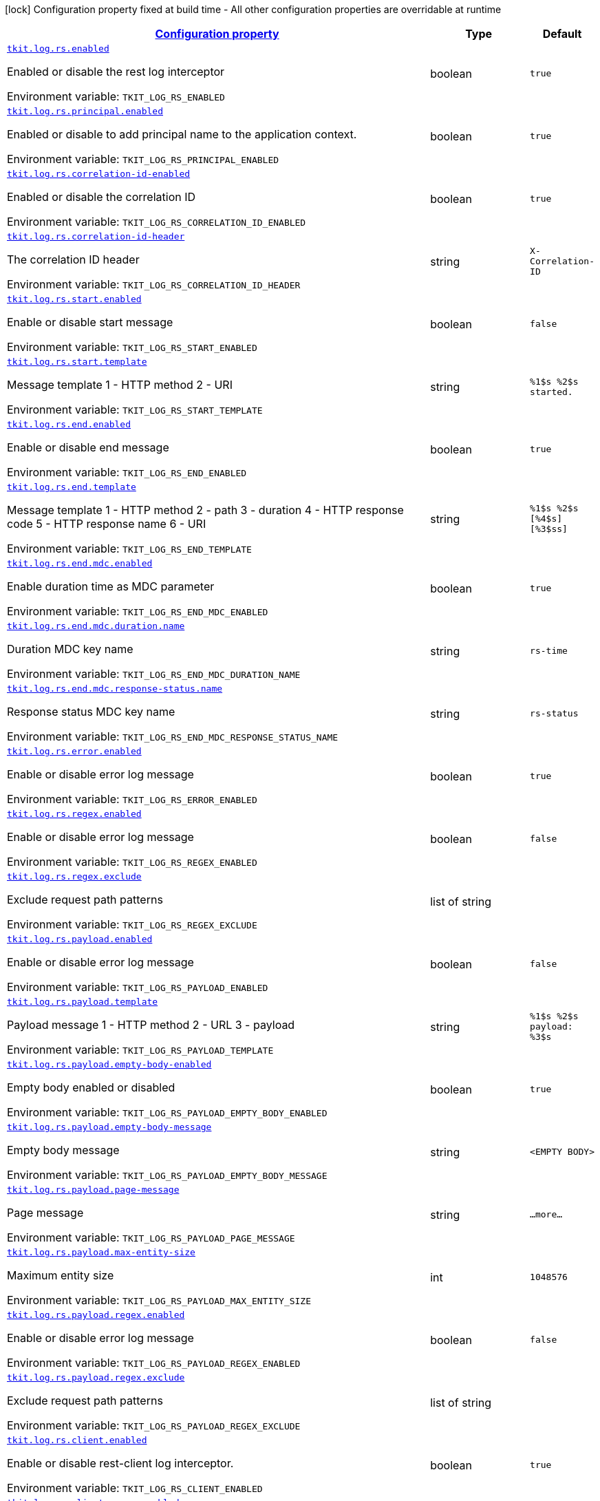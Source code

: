 
:summaryTableId: tkit-quarkus-log-rs
[.configuration-legend]
icon:lock[title=Fixed at build time] Configuration property fixed at build time - All other configuration properties are overridable at runtime
[.configuration-reference.searchable, cols="80,.^10,.^10"]
|===

h|[[tkit-quarkus-log-rs_configuration]]link:#tkit-quarkus-log-rs_configuration[Configuration property]

h|Type
h|Default

a| [[tkit-quarkus-log-rs_tkit-log-rs-enabled]]`link:#tkit-quarkus-log-rs_tkit-log-rs-enabled[tkit.log.rs.enabled]`


[.description]
--
Enabled or disable the rest log interceptor

ifdef::add-copy-button-to-env-var[]
Environment variable: env_var_with_copy_button:+++TKIT_LOG_RS_ENABLED+++[]
endif::add-copy-button-to-env-var[]
ifndef::add-copy-button-to-env-var[]
Environment variable: `+++TKIT_LOG_RS_ENABLED+++`
endif::add-copy-button-to-env-var[]
--|boolean 
|`true`


a| [[tkit-quarkus-log-rs_tkit-log-rs-principal-enabled]]`link:#tkit-quarkus-log-rs_tkit-log-rs-principal-enabled[tkit.log.rs.principal.enabled]`


[.description]
--
Enabled or disable to add principal name to the application context.

ifdef::add-copy-button-to-env-var[]
Environment variable: env_var_with_copy_button:+++TKIT_LOG_RS_PRINCIPAL_ENABLED+++[]
endif::add-copy-button-to-env-var[]
ifndef::add-copy-button-to-env-var[]
Environment variable: `+++TKIT_LOG_RS_PRINCIPAL_ENABLED+++`
endif::add-copy-button-to-env-var[]
--|boolean 
|`true`


a| [[tkit-quarkus-log-rs_tkit-log-rs-correlation-id-enabled]]`link:#tkit-quarkus-log-rs_tkit-log-rs-correlation-id-enabled[tkit.log.rs.correlation-id-enabled]`


[.description]
--
Enabled or disable the correlation ID

ifdef::add-copy-button-to-env-var[]
Environment variable: env_var_with_copy_button:+++TKIT_LOG_RS_CORRELATION_ID_ENABLED+++[]
endif::add-copy-button-to-env-var[]
ifndef::add-copy-button-to-env-var[]
Environment variable: `+++TKIT_LOG_RS_CORRELATION_ID_ENABLED+++`
endif::add-copy-button-to-env-var[]
--|boolean 
|`true`


a| [[tkit-quarkus-log-rs_tkit-log-rs-correlation-id-header]]`link:#tkit-quarkus-log-rs_tkit-log-rs-correlation-id-header[tkit.log.rs.correlation-id-header]`


[.description]
--
The correlation ID header

ifdef::add-copy-button-to-env-var[]
Environment variable: env_var_with_copy_button:+++TKIT_LOG_RS_CORRELATION_ID_HEADER+++[]
endif::add-copy-button-to-env-var[]
ifndef::add-copy-button-to-env-var[]
Environment variable: `+++TKIT_LOG_RS_CORRELATION_ID_HEADER+++`
endif::add-copy-button-to-env-var[]
--|string 
|`X-Correlation-ID`


a| [[tkit-quarkus-log-rs_tkit-log-rs-start-enabled]]`link:#tkit-quarkus-log-rs_tkit-log-rs-start-enabled[tkit.log.rs.start.enabled]`


[.description]
--
Enable or disable start message

ifdef::add-copy-button-to-env-var[]
Environment variable: env_var_with_copy_button:+++TKIT_LOG_RS_START_ENABLED+++[]
endif::add-copy-button-to-env-var[]
ifndef::add-copy-button-to-env-var[]
Environment variable: `+++TKIT_LOG_RS_START_ENABLED+++`
endif::add-copy-button-to-env-var[]
--|boolean 
|`false`


a| [[tkit-quarkus-log-rs_tkit-log-rs-start-template]]`link:#tkit-quarkus-log-rs_tkit-log-rs-start-template[tkit.log.rs.start.template]`


[.description]
--
Message template 1 - HTTP method 2 - URI

ifdef::add-copy-button-to-env-var[]
Environment variable: env_var_with_copy_button:+++TKIT_LOG_RS_START_TEMPLATE+++[]
endif::add-copy-button-to-env-var[]
ifndef::add-copy-button-to-env-var[]
Environment variable: `+++TKIT_LOG_RS_START_TEMPLATE+++`
endif::add-copy-button-to-env-var[]
--|string 
|`%1$s %2$s started.`


a| [[tkit-quarkus-log-rs_tkit-log-rs-end-enabled]]`link:#tkit-quarkus-log-rs_tkit-log-rs-end-enabled[tkit.log.rs.end.enabled]`


[.description]
--
Enable or disable end message

ifdef::add-copy-button-to-env-var[]
Environment variable: env_var_with_copy_button:+++TKIT_LOG_RS_END_ENABLED+++[]
endif::add-copy-button-to-env-var[]
ifndef::add-copy-button-to-env-var[]
Environment variable: `+++TKIT_LOG_RS_END_ENABLED+++`
endif::add-copy-button-to-env-var[]
--|boolean 
|`true`


a| [[tkit-quarkus-log-rs_tkit-log-rs-end-template]]`link:#tkit-quarkus-log-rs_tkit-log-rs-end-template[tkit.log.rs.end.template]`


[.description]
--
Message template 1 - HTTP method 2 - path 3 - duration 4 - HTTP response code 5 - HTTP response name 6 - URI

ifdef::add-copy-button-to-env-var[]
Environment variable: env_var_with_copy_button:+++TKIT_LOG_RS_END_TEMPLATE+++[]
endif::add-copy-button-to-env-var[]
ifndef::add-copy-button-to-env-var[]
Environment variable: `+++TKIT_LOG_RS_END_TEMPLATE+++`
endif::add-copy-button-to-env-var[]
--|string 
|`%1$s %2$s [%4$s] [%3$ss]`


a| [[tkit-quarkus-log-rs_tkit-log-rs-end-mdc-enabled]]`link:#tkit-quarkus-log-rs_tkit-log-rs-end-mdc-enabled[tkit.log.rs.end.mdc.enabled]`


[.description]
--
Enable duration time as MDC parameter

ifdef::add-copy-button-to-env-var[]
Environment variable: env_var_with_copy_button:+++TKIT_LOG_RS_END_MDC_ENABLED+++[]
endif::add-copy-button-to-env-var[]
ifndef::add-copy-button-to-env-var[]
Environment variable: `+++TKIT_LOG_RS_END_MDC_ENABLED+++`
endif::add-copy-button-to-env-var[]
--|boolean 
|`true`


a| [[tkit-quarkus-log-rs_tkit-log-rs-end-mdc-duration-name]]`link:#tkit-quarkus-log-rs_tkit-log-rs-end-mdc-duration-name[tkit.log.rs.end.mdc.duration.name]`


[.description]
--
Duration MDC key name

ifdef::add-copy-button-to-env-var[]
Environment variable: env_var_with_copy_button:+++TKIT_LOG_RS_END_MDC_DURATION_NAME+++[]
endif::add-copy-button-to-env-var[]
ifndef::add-copy-button-to-env-var[]
Environment variable: `+++TKIT_LOG_RS_END_MDC_DURATION_NAME+++`
endif::add-copy-button-to-env-var[]
--|string 
|`rs-time`


a| [[tkit-quarkus-log-rs_tkit-log-rs-end-mdc-response-status-name]]`link:#tkit-quarkus-log-rs_tkit-log-rs-end-mdc-response-status-name[tkit.log.rs.end.mdc.response-status.name]`


[.description]
--
Response status MDC key name

ifdef::add-copy-button-to-env-var[]
Environment variable: env_var_with_copy_button:+++TKIT_LOG_RS_END_MDC_RESPONSE_STATUS_NAME+++[]
endif::add-copy-button-to-env-var[]
ifndef::add-copy-button-to-env-var[]
Environment variable: `+++TKIT_LOG_RS_END_MDC_RESPONSE_STATUS_NAME+++`
endif::add-copy-button-to-env-var[]
--|string 
|`rs-status`


a| [[tkit-quarkus-log-rs_tkit-log-rs-error-enabled]]`link:#tkit-quarkus-log-rs_tkit-log-rs-error-enabled[tkit.log.rs.error.enabled]`


[.description]
--
Enable or disable error log message

ifdef::add-copy-button-to-env-var[]
Environment variable: env_var_with_copy_button:+++TKIT_LOG_RS_ERROR_ENABLED+++[]
endif::add-copy-button-to-env-var[]
ifndef::add-copy-button-to-env-var[]
Environment variable: `+++TKIT_LOG_RS_ERROR_ENABLED+++`
endif::add-copy-button-to-env-var[]
--|boolean 
|`true`


a| [[tkit-quarkus-log-rs_tkit-log-rs-regex-enabled]]`link:#tkit-quarkus-log-rs_tkit-log-rs-regex-enabled[tkit.log.rs.regex.enabled]`


[.description]
--
Enable or disable error log message

ifdef::add-copy-button-to-env-var[]
Environment variable: env_var_with_copy_button:+++TKIT_LOG_RS_REGEX_ENABLED+++[]
endif::add-copy-button-to-env-var[]
ifndef::add-copy-button-to-env-var[]
Environment variable: `+++TKIT_LOG_RS_REGEX_ENABLED+++`
endif::add-copy-button-to-env-var[]
--|boolean 
|`false`


a| [[tkit-quarkus-log-rs_tkit-log-rs-regex-exclude]]`link:#tkit-quarkus-log-rs_tkit-log-rs-regex-exclude[tkit.log.rs.regex.exclude]`


[.description]
--
Exclude request path patterns

ifdef::add-copy-button-to-env-var[]
Environment variable: env_var_with_copy_button:+++TKIT_LOG_RS_REGEX_EXCLUDE+++[]
endif::add-copy-button-to-env-var[]
ifndef::add-copy-button-to-env-var[]
Environment variable: `+++TKIT_LOG_RS_REGEX_EXCLUDE+++`
endif::add-copy-button-to-env-var[]
--|list of string 
|


a| [[tkit-quarkus-log-rs_tkit-log-rs-payload-enabled]]`link:#tkit-quarkus-log-rs_tkit-log-rs-payload-enabled[tkit.log.rs.payload.enabled]`


[.description]
--
Enable or disable error log message

ifdef::add-copy-button-to-env-var[]
Environment variable: env_var_with_copy_button:+++TKIT_LOG_RS_PAYLOAD_ENABLED+++[]
endif::add-copy-button-to-env-var[]
ifndef::add-copy-button-to-env-var[]
Environment variable: `+++TKIT_LOG_RS_PAYLOAD_ENABLED+++`
endif::add-copy-button-to-env-var[]
--|boolean 
|`false`


a| [[tkit-quarkus-log-rs_tkit-log-rs-payload-template]]`link:#tkit-quarkus-log-rs_tkit-log-rs-payload-template[tkit.log.rs.payload.template]`


[.description]
--
Payload message 1 - HTTP method 2 - URL 3 - payload

ifdef::add-copy-button-to-env-var[]
Environment variable: env_var_with_copy_button:+++TKIT_LOG_RS_PAYLOAD_TEMPLATE+++[]
endif::add-copy-button-to-env-var[]
ifndef::add-copy-button-to-env-var[]
Environment variable: `+++TKIT_LOG_RS_PAYLOAD_TEMPLATE+++`
endif::add-copy-button-to-env-var[]
--|string 
|`%1$s %2$s payload: %3$s`


a| [[tkit-quarkus-log-rs_tkit-log-rs-payload-empty-body-enabled]]`link:#tkit-quarkus-log-rs_tkit-log-rs-payload-empty-body-enabled[tkit.log.rs.payload.empty-body-enabled]`


[.description]
--
Empty body enabled or disabled

ifdef::add-copy-button-to-env-var[]
Environment variable: env_var_with_copy_button:+++TKIT_LOG_RS_PAYLOAD_EMPTY_BODY_ENABLED+++[]
endif::add-copy-button-to-env-var[]
ifndef::add-copy-button-to-env-var[]
Environment variable: `+++TKIT_LOG_RS_PAYLOAD_EMPTY_BODY_ENABLED+++`
endif::add-copy-button-to-env-var[]
--|boolean 
|`true`


a| [[tkit-quarkus-log-rs_tkit-log-rs-payload-empty-body-message]]`link:#tkit-quarkus-log-rs_tkit-log-rs-payload-empty-body-message[tkit.log.rs.payload.empty-body-message]`


[.description]
--
Empty body message

ifdef::add-copy-button-to-env-var[]
Environment variable: env_var_with_copy_button:+++TKIT_LOG_RS_PAYLOAD_EMPTY_BODY_MESSAGE+++[]
endif::add-copy-button-to-env-var[]
ifndef::add-copy-button-to-env-var[]
Environment variable: `+++TKIT_LOG_RS_PAYLOAD_EMPTY_BODY_MESSAGE+++`
endif::add-copy-button-to-env-var[]
--|string 
|`<EMPTY BODY>`


a| [[tkit-quarkus-log-rs_tkit-log-rs-payload-page-message]]`link:#tkit-quarkus-log-rs_tkit-log-rs-payload-page-message[tkit.log.rs.payload.page-message]`


[.description]
--
Page message

ifdef::add-copy-button-to-env-var[]
Environment variable: env_var_with_copy_button:+++TKIT_LOG_RS_PAYLOAD_PAGE_MESSAGE+++[]
endif::add-copy-button-to-env-var[]
ifndef::add-copy-button-to-env-var[]
Environment variable: `+++TKIT_LOG_RS_PAYLOAD_PAGE_MESSAGE+++`
endif::add-copy-button-to-env-var[]
--|string 
|`...more...`


a| [[tkit-quarkus-log-rs_tkit-log-rs-payload-max-entity-size]]`link:#tkit-quarkus-log-rs_tkit-log-rs-payload-max-entity-size[tkit.log.rs.payload.max-entity-size]`


[.description]
--
Maximum entity size

ifdef::add-copy-button-to-env-var[]
Environment variable: env_var_with_copy_button:+++TKIT_LOG_RS_PAYLOAD_MAX_ENTITY_SIZE+++[]
endif::add-copy-button-to-env-var[]
ifndef::add-copy-button-to-env-var[]
Environment variable: `+++TKIT_LOG_RS_PAYLOAD_MAX_ENTITY_SIZE+++`
endif::add-copy-button-to-env-var[]
--|int 
|`1048576`


a| [[tkit-quarkus-log-rs_tkit-log-rs-payload-regex-enabled]]`link:#tkit-quarkus-log-rs_tkit-log-rs-payload-regex-enabled[tkit.log.rs.payload.regex.enabled]`


[.description]
--
Enable or disable error log message

ifdef::add-copy-button-to-env-var[]
Environment variable: env_var_with_copy_button:+++TKIT_LOG_RS_PAYLOAD_REGEX_ENABLED+++[]
endif::add-copy-button-to-env-var[]
ifndef::add-copy-button-to-env-var[]
Environment variable: `+++TKIT_LOG_RS_PAYLOAD_REGEX_ENABLED+++`
endif::add-copy-button-to-env-var[]
--|boolean 
|`false`


a| [[tkit-quarkus-log-rs_tkit-log-rs-payload-regex-exclude]]`link:#tkit-quarkus-log-rs_tkit-log-rs-payload-regex-exclude[tkit.log.rs.payload.regex.exclude]`


[.description]
--
Exclude request path patterns

ifdef::add-copy-button-to-env-var[]
Environment variable: env_var_with_copy_button:+++TKIT_LOG_RS_PAYLOAD_REGEX_EXCLUDE+++[]
endif::add-copy-button-to-env-var[]
ifndef::add-copy-button-to-env-var[]
Environment variable: `+++TKIT_LOG_RS_PAYLOAD_REGEX_EXCLUDE+++`
endif::add-copy-button-to-env-var[]
--|list of string 
|


a| [[tkit-quarkus-log-rs_tkit-log-rs-client-enabled]]`link:#tkit-quarkus-log-rs_tkit-log-rs-client-enabled[tkit.log.rs.client.enabled]`


[.description]
--
Enable or disable rest-client log interceptor.

ifdef::add-copy-button-to-env-var[]
Environment variable: env_var_with_copy_button:+++TKIT_LOG_RS_CLIENT_ENABLED+++[]
endif::add-copy-button-to-env-var[]
ifndef::add-copy-button-to-env-var[]
Environment variable: `+++TKIT_LOG_RS_CLIENT_ENABLED+++`
endif::add-copy-button-to-env-var[]
--|boolean 
|`true`


a| [[tkit-quarkus-log-rs_tkit-log-rs-client-regex-enabled]]`link:#tkit-quarkus-log-rs_tkit-log-rs-client-regex-enabled[tkit.log.rs.client.regex.enabled]`


[.description]
--
Enable or disable error log message

ifdef::add-copy-button-to-env-var[]
Environment variable: env_var_with_copy_button:+++TKIT_LOG_RS_CLIENT_REGEX_ENABLED+++[]
endif::add-copy-button-to-env-var[]
ifndef::add-copy-button-to-env-var[]
Environment variable: `+++TKIT_LOG_RS_CLIENT_REGEX_ENABLED+++`
endif::add-copy-button-to-env-var[]
--|boolean 
|`false`


a| [[tkit-quarkus-log-rs_tkit-log-rs-client-regex-exclude]]`link:#tkit-quarkus-log-rs_tkit-log-rs-client-regex-exclude[tkit.log.rs.client.regex.exclude]`


[.description]
--
Exclude request path patterns

ifdef::add-copy-button-to-env-var[]
Environment variable: env_var_with_copy_button:+++TKIT_LOG_RS_CLIENT_REGEX_EXCLUDE+++[]
endif::add-copy-button-to-env-var[]
ifndef::add-copy-button-to-env-var[]
Environment variable: `+++TKIT_LOG_RS_CLIENT_REGEX_EXCLUDE+++`
endif::add-copy-button-to-env-var[]
--|list of string 
|


a| [[tkit-quarkus-log-rs_tkit-log-rs-client-payload-enabled]]`link:#tkit-quarkus-log-rs_tkit-log-rs-client-payload-enabled[tkit.log.rs.client.payload.enabled]`


[.description]
--
Enable or disable error log message

ifdef::add-copy-button-to-env-var[]
Environment variable: env_var_with_copy_button:+++TKIT_LOG_RS_CLIENT_PAYLOAD_ENABLED+++[]
endif::add-copy-button-to-env-var[]
ifndef::add-copy-button-to-env-var[]
Environment variable: `+++TKIT_LOG_RS_CLIENT_PAYLOAD_ENABLED+++`
endif::add-copy-button-to-env-var[]
--|boolean 
|`false`


a| [[tkit-quarkus-log-rs_tkit-log-rs-client-payload-template]]`link:#tkit-quarkus-log-rs_tkit-log-rs-client-payload-template[tkit.log.rs.client.payload.template]`


[.description]
--
Payload message 1 - HTTP method 2 - URL 3 - payload

ifdef::add-copy-button-to-env-var[]
Environment variable: env_var_with_copy_button:+++TKIT_LOG_RS_CLIENT_PAYLOAD_TEMPLATE+++[]
endif::add-copy-button-to-env-var[]
ifndef::add-copy-button-to-env-var[]
Environment variable: `+++TKIT_LOG_RS_CLIENT_PAYLOAD_TEMPLATE+++`
endif::add-copy-button-to-env-var[]
--|string 
|`%1$s %2$s payload: %3$s`


a| [[tkit-quarkus-log-rs_tkit-log-rs-client-payload-empty-body-enabled]]`link:#tkit-quarkus-log-rs_tkit-log-rs-client-payload-empty-body-enabled[tkit.log.rs.client.payload.empty-body-enabled]`


[.description]
--
Empty body enabled or disabled

ifdef::add-copy-button-to-env-var[]
Environment variable: env_var_with_copy_button:+++TKIT_LOG_RS_CLIENT_PAYLOAD_EMPTY_BODY_ENABLED+++[]
endif::add-copy-button-to-env-var[]
ifndef::add-copy-button-to-env-var[]
Environment variable: `+++TKIT_LOG_RS_CLIENT_PAYLOAD_EMPTY_BODY_ENABLED+++`
endif::add-copy-button-to-env-var[]
--|boolean 
|`true`


a| [[tkit-quarkus-log-rs_tkit-log-rs-client-payload-empty-body-message]]`link:#tkit-quarkus-log-rs_tkit-log-rs-client-payload-empty-body-message[tkit.log.rs.client.payload.empty-body-message]`


[.description]
--
Empty body message

ifdef::add-copy-button-to-env-var[]
Environment variable: env_var_with_copy_button:+++TKIT_LOG_RS_CLIENT_PAYLOAD_EMPTY_BODY_MESSAGE+++[]
endif::add-copy-button-to-env-var[]
ifndef::add-copy-button-to-env-var[]
Environment variable: `+++TKIT_LOG_RS_CLIENT_PAYLOAD_EMPTY_BODY_MESSAGE+++`
endif::add-copy-button-to-env-var[]
--|string 
|`<EMPTY BODY>`


a| [[tkit-quarkus-log-rs_tkit-log-rs-client-payload-page-message]]`link:#tkit-quarkus-log-rs_tkit-log-rs-client-payload-page-message[tkit.log.rs.client.payload.page-message]`


[.description]
--
Page message

ifdef::add-copy-button-to-env-var[]
Environment variable: env_var_with_copy_button:+++TKIT_LOG_RS_CLIENT_PAYLOAD_PAGE_MESSAGE+++[]
endif::add-copy-button-to-env-var[]
ifndef::add-copy-button-to-env-var[]
Environment variable: `+++TKIT_LOG_RS_CLIENT_PAYLOAD_PAGE_MESSAGE+++`
endif::add-copy-button-to-env-var[]
--|string 
|`...more...`


a| [[tkit-quarkus-log-rs_tkit-log-rs-client-payload-max-entity-size]]`link:#tkit-quarkus-log-rs_tkit-log-rs-client-payload-max-entity-size[tkit.log.rs.client.payload.max-entity-size]`


[.description]
--
Maximum entity size

ifdef::add-copy-button-to-env-var[]
Environment variable: env_var_with_copy_button:+++TKIT_LOG_RS_CLIENT_PAYLOAD_MAX_ENTITY_SIZE+++[]
endif::add-copy-button-to-env-var[]
ifndef::add-copy-button-to-env-var[]
Environment variable: `+++TKIT_LOG_RS_CLIENT_PAYLOAD_MAX_ENTITY_SIZE+++`
endif::add-copy-button-to-env-var[]
--|int 
|`1048576`


a| [[tkit-quarkus-log-rs_tkit-log-rs-client-payload-regex-enabled]]`link:#tkit-quarkus-log-rs_tkit-log-rs-client-payload-regex-enabled[tkit.log.rs.client.payload.regex.enabled]`


[.description]
--
Enable or disable error log message

ifdef::add-copy-button-to-env-var[]
Environment variable: env_var_with_copy_button:+++TKIT_LOG_RS_CLIENT_PAYLOAD_REGEX_ENABLED+++[]
endif::add-copy-button-to-env-var[]
ifndef::add-copy-button-to-env-var[]
Environment variable: `+++TKIT_LOG_RS_CLIENT_PAYLOAD_REGEX_ENABLED+++`
endif::add-copy-button-to-env-var[]
--|boolean 
|`false`


a| [[tkit-quarkus-log-rs_tkit-log-rs-client-payload-regex-exclude]]`link:#tkit-quarkus-log-rs_tkit-log-rs-client-payload-regex-exclude[tkit.log.rs.client.payload.regex.exclude]`


[.description]
--
Exclude request path patterns

ifdef::add-copy-button-to-env-var[]
Environment variable: env_var_with_copy_button:+++TKIT_LOG_RS_CLIENT_PAYLOAD_REGEX_EXCLUDE+++[]
endif::add-copy-button-to-env-var[]
ifndef::add-copy-button-to-env-var[]
Environment variable: `+++TKIT_LOG_RS_CLIENT_PAYLOAD_REGEX_EXCLUDE+++`
endif::add-copy-button-to-env-var[]
--|list of string 
|


a| [[tkit-quarkus-log-rs_tkit-log-rs-client-start-enabled]]`link:#tkit-quarkus-log-rs_tkit-log-rs-client-start-enabled[tkit.log.rs.client.start.enabled]`


[.description]
--
Enable or disable start message

ifdef::add-copy-button-to-env-var[]
Environment variable: env_var_with_copy_button:+++TKIT_LOG_RS_CLIENT_START_ENABLED+++[]
endif::add-copy-button-to-env-var[]
ifndef::add-copy-button-to-env-var[]
Environment variable: `+++TKIT_LOG_RS_CLIENT_START_ENABLED+++`
endif::add-copy-button-to-env-var[]
--|boolean 
|`false`


a| [[tkit-quarkus-log-rs_tkit-log-rs-client-start-template]]`link:#tkit-quarkus-log-rs_tkit-log-rs-client-start-template[tkit.log.rs.client.start.template]`


[.description]
--
Message template 0 - HTTP method 1 - URI

ifdef::add-copy-button-to-env-var[]
Environment variable: env_var_with_copy_button:+++TKIT_LOG_RS_CLIENT_START_TEMPLATE+++[]
endif::add-copy-button-to-env-var[]
ifndef::add-copy-button-to-env-var[]
Environment variable: `+++TKIT_LOG_RS_CLIENT_START_TEMPLATE+++`
endif::add-copy-button-to-env-var[]
--|string 
|`%1$s %2$s started.`


a| [[tkit-quarkus-log-rs_tkit-log-rs-client-end-enabled]]`link:#tkit-quarkus-log-rs_tkit-log-rs-client-end-enabled[tkit.log.rs.client.end.enabled]`


[.description]
--
Enable or disable end message

ifdef::add-copy-button-to-env-var[]
Environment variable: env_var_with_copy_button:+++TKIT_LOG_RS_CLIENT_END_ENABLED+++[]
endif::add-copy-button-to-env-var[]
ifndef::add-copy-button-to-env-var[]
Environment variable: `+++TKIT_LOG_RS_CLIENT_END_ENABLED+++`
endif::add-copy-button-to-env-var[]
--|boolean 
|`true`


a| [[tkit-quarkus-log-rs_tkit-log-rs-client-end-template]]`link:#tkit-quarkus-log-rs_tkit-log-rs-client-end-template[tkit.log.rs.client.end.template]`


[.description]
--
Message template 1 - HTTP method 2 - URI 3 - duration 4 - HTTP response code 5 - HTTP response name

ifdef::add-copy-button-to-env-var[]
Environment variable: env_var_with_copy_button:+++TKIT_LOG_RS_CLIENT_END_TEMPLATE+++[]
endif::add-copy-button-to-env-var[]
ifndef::add-copy-button-to-env-var[]
Environment variable: `+++TKIT_LOG_RS_CLIENT_END_TEMPLATE+++`
endif::add-copy-button-to-env-var[]
--|string 
|`%1$s %2$s [%4$s] [%3$ss]`


a| [[tkit-quarkus-log-rs_tkit-log-rs-client-end-mdc-enabled]]`link:#tkit-quarkus-log-rs_tkit-log-rs-client-end-mdc-enabled[tkit.log.rs.client.end.mdc.enabled]`


[.description]
--
Enable duration time as MDC parameter

ifdef::add-copy-button-to-env-var[]
Environment variable: env_var_with_copy_button:+++TKIT_LOG_RS_CLIENT_END_MDC_ENABLED+++[]
endif::add-copy-button-to-env-var[]
ifndef::add-copy-button-to-env-var[]
Environment variable: `+++TKIT_LOG_RS_CLIENT_END_MDC_ENABLED+++`
endif::add-copy-button-to-env-var[]
--|boolean 
|`true`


a| [[tkit-quarkus-log-rs_tkit-log-rs-client-end-mdc-duration-name]]`link:#tkit-quarkus-log-rs_tkit-log-rs-client-end-mdc-duration-name[tkit.log.rs.client.end.mdc.duration.name]`


[.description]
--
Duration MDC key name

ifdef::add-copy-button-to-env-var[]
Environment variable: env_var_with_copy_button:+++TKIT_LOG_RS_CLIENT_END_MDC_DURATION_NAME+++[]
endif::add-copy-button-to-env-var[]
ifndef::add-copy-button-to-env-var[]
Environment variable: `+++TKIT_LOG_RS_CLIENT_END_MDC_DURATION_NAME+++`
endif::add-copy-button-to-env-var[]
--|string 
|`rs-client-time`


a| [[tkit-quarkus-log-rs_tkit-log-rs-client-end-mdc-response-status-name]]`link:#tkit-quarkus-log-rs_tkit-log-rs-client-end-mdc-response-status-name[tkit.log.rs.client.end.mdc.response-status.name]`


[.description]
--
Response client status MDC key name

ifdef::add-copy-button-to-env-var[]
Environment variable: env_var_with_copy_button:+++TKIT_LOG_RS_CLIENT_END_MDC_RESPONSE_STATUS_NAME+++[]
endif::add-copy-button-to-env-var[]
ifndef::add-copy-button-to-env-var[]
Environment variable: `+++TKIT_LOG_RS_CLIENT_END_MDC_RESPONSE_STATUS_NAME+++`
endif::add-copy-button-to-env-var[]
--|string 
|`rs-client-status`


a| [[tkit-quarkus-log-rs_tkit-log-rs-client-error-enabled]]`link:#tkit-quarkus-log-rs_tkit-log-rs-client-error-enabled[tkit.log.rs.client.error.enabled]`


[.description]
--
Enable or disable error log message

ifdef::add-copy-button-to-env-var[]
Environment variable: env_var_with_copy_button:+++TKIT_LOG_RS_CLIENT_ERROR_ENABLED+++[]
endif::add-copy-button-to-env-var[]
ifndef::add-copy-button-to-env-var[]
Environment variable: `+++TKIT_LOG_RS_CLIENT_ERROR_ENABLED+++`
endif::add-copy-button-to-env-var[]
--|boolean 
|`true`


a| [[tkit-quarkus-log-rs_tkit-log-rs-mdc-headers-mdc-headers]]`link:#tkit-quarkus-log-rs_tkit-log-rs-mdc-headers-mdc-headers[tkit.log.rs.mdc-headers]`


[.description]
--
Map of MDC headers

ifdef::add-copy-button-to-env-var[]
Environment variable: env_var_with_copy_button:+++TKIT_LOG_RS_MDC_HEADERS+++[]
endif::add-copy-button-to-env-var[]
ifndef::add-copy-button-to-env-var[]
Environment variable: `+++TKIT_LOG_RS_MDC_HEADERS+++`
endif::add-copy-button-to-env-var[]
--|`Map<String,String>` 
|


a| [[tkit-quarkus-log-rs_tkit-log-rs-controller-controller-log]]`link:#tkit-quarkus-log-rs_tkit-log-rs-controller-controller-log[tkit.log.rs.controller."controller".log]`


[.description]
--
Enable or disable rest controller log

ifdef::add-copy-button-to-env-var[]
Environment variable: env_var_with_copy_button:+++TKIT_LOG_RS_CONTROLLER__CONTROLLER__LOG+++[]
endif::add-copy-button-to-env-var[]
ifndef::add-copy-button-to-env-var[]
Environment variable: `+++TKIT_LOG_RS_CONTROLLER__CONTROLLER__LOG+++`
endif::add-copy-button-to-env-var[]
--|boolean 
|


a| [[tkit-quarkus-log-rs_tkit-log-rs-controller-controller-payload]]`link:#tkit-quarkus-log-rs_tkit-log-rs-controller-controller-payload[tkit.log.rs.controller."controller".payload]`


[.description]
--
Enable or disable rest controller payload

ifdef::add-copy-button-to-env-var[]
Environment variable: env_var_with_copy_button:+++TKIT_LOG_RS_CONTROLLER__CONTROLLER__PAYLOAD+++[]
endif::add-copy-button-to-env-var[]
ifndef::add-copy-button-to-env-var[]
Environment variable: `+++TKIT_LOG_RS_CONTROLLER__CONTROLLER__PAYLOAD+++`
endif::add-copy-button-to-env-var[]
--|boolean 
|


a| [[tkit-quarkus-log-rs_tkit-log-rs-controller-controller-mdc-headers]]`link:#tkit-quarkus-log-rs_tkit-log-rs-controller-controller-mdc-headers[tkit.log.rs.controller."controller".mdc-headers]`


[.description]
--
Map of MDC headers

ifdef::add-copy-button-to-env-var[]
Environment variable: env_var_with_copy_button:+++TKIT_LOG_RS_CONTROLLER__CONTROLLER__MDC_HEADERS+++[]
endif::add-copy-button-to-env-var[]
ifndef::add-copy-button-to-env-var[]
Environment variable: `+++TKIT_LOG_RS_CONTROLLER__CONTROLLER__MDC_HEADERS+++`
endif::add-copy-button-to-env-var[]
--|string 
|


a| [[tkit-quarkus-log-rs_tkit-log-rs-controller-controller-method-method-log]]`link:#tkit-quarkus-log-rs_tkit-log-rs-controller-controller-method-method-log[tkit.log.rs.controller."controller".method."method".log]`


[.description]
--
Enable or disable rest controller log

ifdef::add-copy-button-to-env-var[]
Environment variable: env_var_with_copy_button:+++TKIT_LOG_RS_CONTROLLER__CONTROLLER__METHOD__METHOD__LOG+++[]
endif::add-copy-button-to-env-var[]
ifndef::add-copy-button-to-env-var[]
Environment variable: `+++TKIT_LOG_RS_CONTROLLER__CONTROLLER__METHOD__METHOD__LOG+++`
endif::add-copy-button-to-env-var[]
--|boolean 
|


a| [[tkit-quarkus-log-rs_tkit-log-rs-controller-controller-method-method-payload]]`link:#tkit-quarkus-log-rs_tkit-log-rs-controller-controller-method-method-payload[tkit.log.rs.controller."controller".method."method".payload]`


[.description]
--
Enable or disable rest controller payload

ifdef::add-copy-button-to-env-var[]
Environment variable: env_var_with_copy_button:+++TKIT_LOG_RS_CONTROLLER__CONTROLLER__METHOD__METHOD__PAYLOAD+++[]
endif::add-copy-button-to-env-var[]
ifndef::add-copy-button-to-env-var[]
Environment variable: `+++TKIT_LOG_RS_CONTROLLER__CONTROLLER__METHOD__METHOD__PAYLOAD+++`
endif::add-copy-button-to-env-var[]
--|boolean 
|


a| [[tkit-quarkus-log-rs_tkit-log-rs-controller-controller-method-method-mdc-headers]]`link:#tkit-quarkus-log-rs_tkit-log-rs-controller-controller-method-method-mdc-headers[tkit.log.rs.controller."controller".method."method".mdc-headers]`


[.description]
--
Map of MDC headers

ifdef::add-copy-button-to-env-var[]
Environment variable: env_var_with_copy_button:+++TKIT_LOG_RS_CONTROLLER__CONTROLLER__METHOD__METHOD__MDC_HEADERS+++[]
endif::add-copy-button-to-env-var[]
ifndef::add-copy-button-to-env-var[]
Environment variable: `+++TKIT_LOG_RS_CONTROLLER__CONTROLLER__METHOD__METHOD__MDC_HEADERS+++`
endif::add-copy-button-to-env-var[]
--|string 
|


a| [[tkit-quarkus-log-rs_tkit-log-rs-client-mdc-headers-mdc-headers]]`link:#tkit-quarkus-log-rs_tkit-log-rs-client-mdc-headers-mdc-headers[tkit.log.rs.client.mdc-headers]`


[.description]
--
Map of MDC headers

ifdef::add-copy-button-to-env-var[]
Environment variable: env_var_with_copy_button:+++TKIT_LOG_RS_CLIENT_MDC_HEADERS+++[]
endif::add-copy-button-to-env-var[]
ifndef::add-copy-button-to-env-var[]
Environment variable: `+++TKIT_LOG_RS_CLIENT_MDC_HEADERS+++`
endif::add-copy-button-to-env-var[]
--|`Map<String,String>` 
|

|===